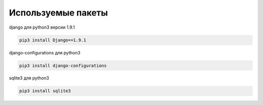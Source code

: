 ===================
Используемые пакеты
===================

django для python3 версии 1.9.1

.. code-block:: console

	pip3 install Django==1.9.1


django-сonfigurations для python3

.. code-block:: console

	pip3 install django-configurations

sqlite3 для python3

.. code-block:: console

	pip3 install sqlite3







